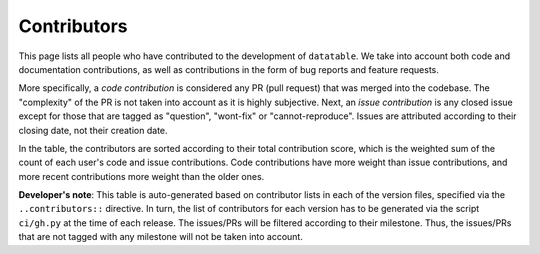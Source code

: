 
Contributors
------------

This page lists all people who have contributed to the development of
``datatable``. We take into account both code and documentation contributions,
as well as contributions in the form of bug reports and feature requests.

More specifically, a *code contribution* is considered any PR (pull request)
that was merged into the codebase. The "complexity" of the PR is not taken
into account as it is highly subjective. Next, an *issue contribution* is
any closed issue except for those that are tagged as "question", "wont-fix"
or "cannot-reproduce". Issues are attributed according to their closing date,
not their creation date.

In the table, the contributors are sorted according to their total contribution
score, which is the weighted sum of the count of each user's code and issue
contributions. Code contributions have more weight than issue contributions,
and more recent contributions more weight than the older ones.

.. contributors-grid::


**Developer's note**: This table is auto-generated based on contributor lists
in each of the version files, specified via the ``..contributors::`` directive.
In turn, the list of contributors for each version has to be generated via
the script ``ci/gh.py`` at the time of each release. The issues/PRs will be
filtered according to their milestone. Thus, the issues/PRs that are not tagged
with any milestone will not be taken into account.
